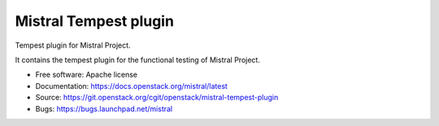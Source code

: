 ======================
Mistral Tempest plugin
======================

Tempest plugin for Mistral Project.

It contains the tempest plugin for the functional testing of Mistral Project.

* Free software: Apache license
* Documentation: https://docs.openstack.org/mistral/latest
* Source: https://git.openstack.org/cgit/openstack/mistral-tempest-plugin
* Bugs: https://bugs.launchpad.net/mistral
